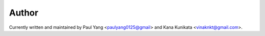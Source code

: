 Author
======

Currently written and maintained by Paul Yang <paulyang0125@gmail> and Kana Kunikata <vinaknkt@gmail.com>.